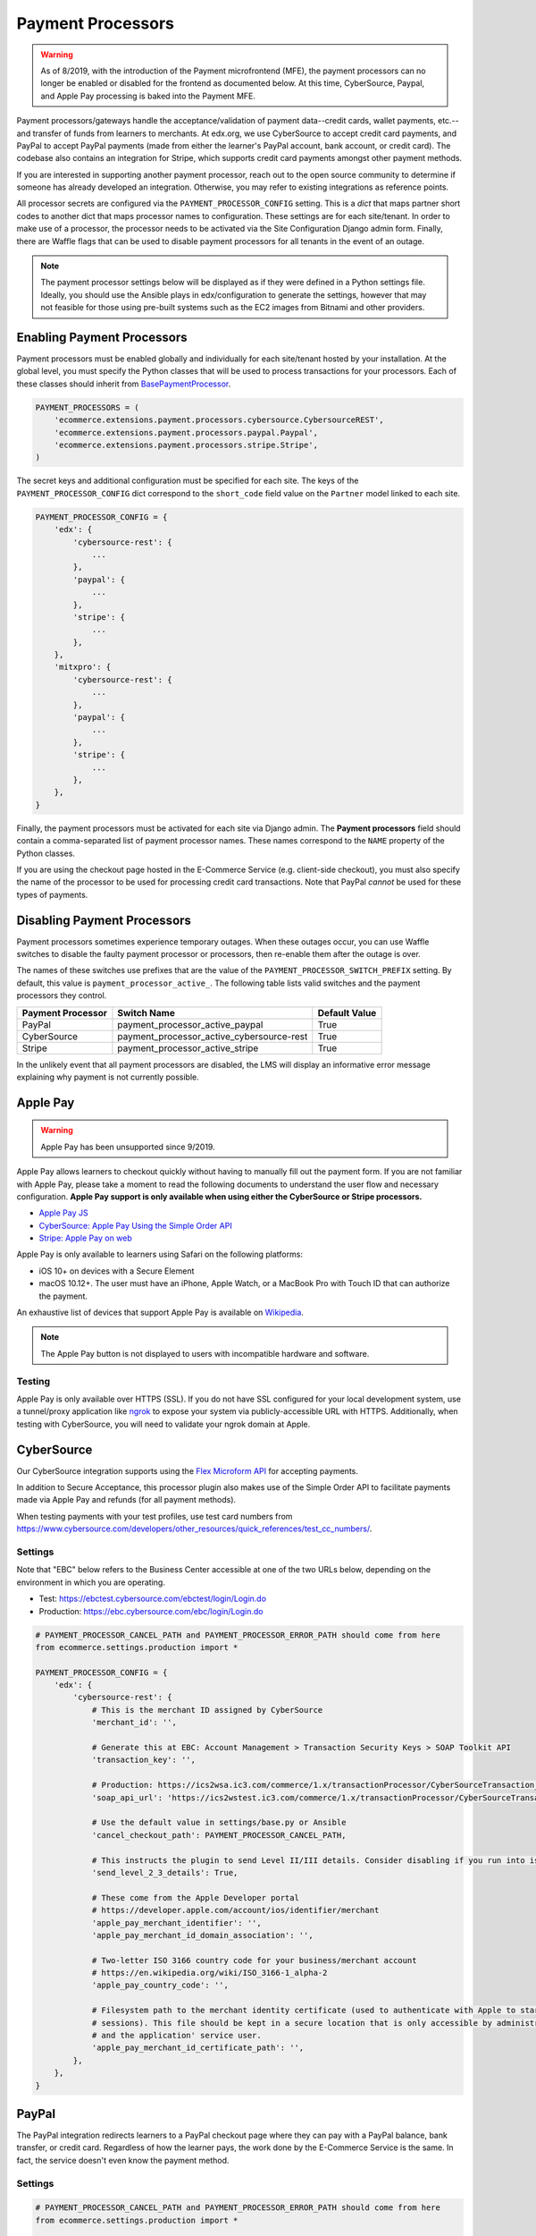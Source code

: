 Payment Processors
##################

.. warning:: As of 8/2019, with the introduction of the Payment microfrontend (MFE), the payment processors can no longer be enabled or disabled for the frontend as documented below. At this time, CyberSource, Paypal, and Apple Pay processing is baked into the Payment MFE.

Payment processors/gateways handle the acceptance/validation of payment data--credit cards, wallet payments, etc.--and
transfer of funds from learners to merchants. At edx.org, we use CyberSource to accept credit card payments, and PayPal
to accept PayPal payments (made from either the learner's PayPal account, bank account, or credit card). The codebase
also contains an integration for Stripe, which supports credit card payments amongst other payment methods.

If you are interested in supporting another payment processor, reach out to the open source community to determine if
someone has already developed an integration. Otherwise, you may refer to existing integrations as reference points.

All processor secrets are configured via the ``PAYMENT_PROCESSOR_CONFIG`` setting. This is a `dict` that maps partner
short codes to another dict that maps processor names to configuration. These settings are for each site/tenant. In
order to make use of a processor, the processor needs to be activated via the Site Configuration Django admin form.
Finally, there are Waffle flags that can be used to disable payment processors for all tenants in the event of an outage.

.. note::

    The payment processor settings below will be displayed as if they were defined in a Python settings file. Ideally,
    you should use the Ansible plays in edx/configuration to generate the settings, however that may not feasible for
    those using pre-built systems such as the EC2 images from Bitnami and other providers.


Enabling Payment Processors
***************************
Payment processors must be enabled globally and individually for each site/tenant hosted by your installation. At the
global level, you must specify the Python classes that will be used to process transactions for your processors. Each of
these classes should inherit from `BasePaymentProcessor <https://github.com/openedx/ecommerce/blob/7555353ae972563fd293558eea608ae6151c1186/ecommerce/extensions/payment/processors/__init__.py#L20>`__.

.. code-block:: python

    PAYMENT_PROCESSORS = (
        'ecommerce.extensions.payment.processors.cybersource.CybersourceREST',
        'ecommerce.extensions.payment.processors.paypal.Paypal',
        'ecommerce.extensions.payment.processors.stripe.Stripe',
    )

The secret keys and additional configuration must be specified for each site. The keys of the
``PAYMENT_PROCESSOR_CONFIG`` dict correspond to the ``short_code`` field value on the ``Partner`` model linked to each
site.

.. code-block:: python

   PAYMENT_PROCESSOR_CONFIG = {
       'edx': {
           'cybersource-rest': {
               ...
           },
           'paypal': {
               ...
           },
           'stripe': {
               ...
           },
       },
       'mitxpro': {
           'cybersource-rest': {
               ...
           },
           'paypal': {
               ...
           },
           'stripe': {
               ...
           },
       },
   }

Finally, the payment processors must be activated for each site via Django admin. The **Payment processors** field
should contain a comma-separated list of payment processor names. These names correspond to the ``NAME`` property of the
Python classes.

If you are using the checkout page hosted in the E-Commerce Service (e.g. client-side checkout), you must also specify
the name of the processor to be used for processing credit card transactions. Note that PayPal *cannot* be used for
these types of payments.

.. image:: ../_static/images/payment-processor-configuration.png
   :alt: Payment processor configuration

Disabling Payment Processors
****************************
Payment processors sometimes experience temporary outages. When these outages occur, you can use Waffle switches to
disable the faulty payment processor or processors, then re-enable them after the outage is over.

The names of these switches use prefixes that are the value of the ``PAYMENT_PROCESSOR_SWITCH_PREFIX`` setting. By
default, this value is ``payment_processor_active_``. The following table lists valid switches and the payment
processors they control.

.. list-table::
   :header-rows: 1

   * - Payment Processor
     - Switch Name
     - Default Value
   * - PayPal
     - payment_processor_active_paypal
     - True
   * - CyberSource
     - payment_processor_active_cybersource-rest
     - True
   * - Stripe
     - payment_processor_active_stripe
     - True

In the unlikely event that all payment processors are disabled, the LMS will display an informative error message
explaining why payment is not currently possible.


Apple Pay
*********

.. warning:: Apple Pay has been unsupported since 9/2019.

Apple Pay allows learners to checkout quickly without having to manually fill out the payment form. If you are not
familiar with Apple Pay, please take a moment to read the following documents to understand the user flow and necessary
configuration. **Apple Pay support is only available when using either the CyberSource or Stripe processors.**

* `Apple Pay JS <https://developer.apple.com/documentation/applepayjs>`_
* `CyberSource: Apple Pay Using  the Simple Order API <https://www.cybersource.com/developers/integration_methods/apple_pay/>`_
* `Stripe: Apple Pay on web <https://stripe.com/apple-pay>`_

Apple Pay is only available to learners using Safari on the following platforms:

* iOS 10+ on devices with a Secure Element
* macOS 10.12+. The user must have an iPhone, Apple Watch, or a MacBook Pro with Touch ID that can authorize the
  payment.

An exhaustive list of devices that support Apple Pay is available on
`Wikipedia <https://en.wikipedia.org/wiki/Apple_Pay>`_.

.. note::

    The Apple Pay button is not displayed to users with incompatible hardware and software.


Testing
-------
Apple Pay is only available over HTTPS (SSL). If you do not have SSL configured for your local development system, use a
tunnel/proxy application like `ngrok`_ to expose your system via publicly-accessible URL with HTTPS. Additionally, when
testing with CyberSource, you will need to validate your ngrok domain at Apple.


CyberSource
***********
Our CyberSource integration supports using the `Flex Microform API`_ for accepting payments.

In addition to Secure Acceptance, this processor plugin also makes use of the Simple Order API to facilitate payments
made via Apple Pay and refunds (for all payment methods).

When testing payments with your test profiles, use test card numbers from https://www.cybersource.com/developers/other_resources/quick_references/test_cc_numbers/.

.. _Flex Microform API: https://developer.cybersource.com/api/developer-guides/dita-flex/SAFlexibleToken/FlexMicroform.html

Settings
--------
Note that "EBC" below refers to the Business Center accessible at one of the two URLs below, depending on the
environment in which you are operating.

* Test: https://ebctest.cybersource.com/ebctest/login/Login.do
* Production: https://ebc.cybersource.com/ebc/login/Login.do

.. code-block:: python

    # PAYMENT_PROCESSOR_CANCEL_PATH and PAYMENT_PROCESSOR_ERROR_PATH should come from here
    from ecommerce.settings.production import *

    PAYMENT_PROCESSOR_CONFIG = {
        'edx': {
            'cybersource-rest': {
                # This is the merchant ID assigned by CyberSource
                'merchant_id': '',

                # Generate this at EBC: Account Management > Transaction Security Keys > SOAP Toolkit API
                'transaction_key': '',

                # Production: https://ics2wsa.ic3.com/commerce/1.x/transactionProcessor/CyberSourceTransaction_1.166.wsdl
                'soap_api_url': 'https://ics2wstest.ic3.com/commerce/1.x/transactionProcessor/CyberSourceTransaction_1.166.wsdl',

                # Use the default value in settings/base.py or Ansible
                'cancel_checkout_path': PAYMENT_PROCESSOR_CANCEL_PATH,

                # This instructs the plugin to send Level II/III details. Consider disabling if you run into issues.
                'send_level_2_3_details': True,

                # These come from the Apple Developer portal
                # https://developer.apple.com/account/ios/identifier/merchant
                'apple_pay_merchant_identifier': '',
                'apple_pay_merchant_id_domain_association': '',

                # Two-letter ISO 3166 country code for your business/merchant account
                # https://en.wikipedia.org/wiki/ISO_3166-1_alpha-2
                'apple_pay_country_code': '',

                # Filesystem path to the merchant identity certificate (used to authenticate with Apple to start
                # sessions). This file should be kept in a secure location that is only accessible by administrators
                # and the application' service user.
                'apple_pay_merchant_id_certificate_path': '',
            },
        },
    }


PayPal
******
The PayPal integration redirects learners to a PayPal checkout page where they can pay with a PayPal balance, bank
transfer, or credit card. Regardless of how the learner pays, the work done by the E-Commerce Service is the same. In
fact, the service doesn't even know the payment method.


Settings
--------

.. code-block:: python

    # PAYMENT_PROCESSOR_CANCEL_PATH and PAYMENT_PROCESSOR_ERROR_PATH should come from here
    from ecommerce.settings.production import *

    PAYMENT_PROCESSOR_CONFIG = {
        'edx': {
            'paypal': {
                # Change this to 'live' in production
                'mode': 'sandbox',

                # These credentials come from PayPal at https://developer.paypal.com/.
                'client_id': '',
                'client_secret': '',

                # Use the default value in settings/base.py or Ansible
                'cancel_checkout_path': PAYMENT_PROCESSOR_CANCEL_PATH,
                'error_path': PAYMENT_PROCESSOR_ERROR_PATH,
            },
        },
    }


Stripe
******
The Stripe integration supports payments via credit cards. Sensitive data--credit card number, card expiration date, CVC--never touches your servers. Instead this information is relayed directly to Stripe in exchange for a token, which Stripe calls a `Payment Intent`_. This token is sent to the E-Commerce Service and used to make a final call to Stripe, charging the learner and completing the checkout process.

The E-Commerce Service uses `Stripe Custom Actions`_ to send payments through a backend before payment. Ask your Stripe representative to enable this feature on your account. For more information, see `frontend-app-payment ADR-5`_.

To set up Ecommerce to use Stripe in frontend-app-payment, enable waffle flag ``enable_stripe_payment_processor``.

To migrate from Cybersource to Stripe, see the example use case of the `frontend-app-payment feature toggle HOWTO`_.

.. _Payment Intent: https://stripe.com/docs/payments/payment-intents
.. _Stripe Custom Actions: https://stripe.com/docs/payments/run-custom-actions-before-confirmation
.. _frontend-app-payment ADR-5: https://github.com/openedx/frontend-app-payment/blob/master/docs/decisions/0005-stripe-custom-actions.rst
.. _frontend-app-payment feature toggle HOWTO: https://github.com/openedx/frontend-app-payment/blob/master/docs/how_tos/feature_toggle.rst#what-is-an-example-use-case


Settings
--------

.. code-block:: python

    PAYMENT_PROCESSOR_CONFIG = {
        'edx': {
            'stripe': {
                # Stripe API version to use.
                'api_version': '',
                # Send anonymous latency metrics to Stripe.
                'enable_telemetry': '',
                # Stripe client logging level. None will default to INFO.
                'log_level': '',
                # How many times to automatically retry requests. None means no retries.
                'max_network_retries': '',
                # Send requests somewhere else instead of Stripe. May be useful for testing.
                'proxy': '',
                # Get your keys from https://dashboard.stripe.com/account/apikeys.
                # Remember to toggle test data to see keys for use with test mode
                'publishable_key': '',
                'secret_key': '',
                # Get the signing secret of your webhook from https://dashboard.stripe.com/webhooks
                'webhook_endpoint_secret': '',
            },
        },
    }


Testing
-------
Stripe provides both live and test API keys. Remember to use your test keys when testing. The publishable and secret
keys should be prefixed with `pk_test_` and `sk_test`, respectively.

When in testing mode, you must use test credit card numbers. Test card numbers can be obtained from
https://stripe.com/docs/testing#cards. When testing Apple Pay, Stripe *does* allow for testing with real cards, so there
is no need to setup a sandbox iCloud account. You will *not* be charged **provided you are using test API keys**.

Apple Pay and the Payment Request API require HTTPS. If you do not have SSL configured for your local development
system, use a tunnel/proxy application like `ngrok`_ to expose your system via publicly-accessible URL with HTTPS. You
will also need to register your domain on your `Stripe dashboard`_. Remember to remove
the domain after your testing is complete.

.. _Stripe Dashboard: https://dashboard.stripe.com/account/apple_pay
.. _ngrok: https://ngrok.com/
